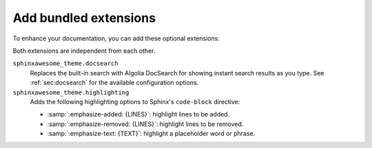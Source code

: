 Add bundled extensions
----------------------

To enhance your documentation,
you can add these optional extensions:

.. code-block:: python
   :caption: |conf|

   extensions += [
      "sphinxawesome_theme.docsearch",
      "sphinxawesome_theme.highlighting",
   ]

Both extensions are independent from each other.

``sphinxawesome_theme.docsearch``
   Replaces the built-in search with Algolia DocSearch for showing instant search results as you type.
   See :ref:`sec:docsearch` for the available configuration options.

``sphinxawesome_theme.highlighting``
   Adds the following highlighting options to Sphinx's ``code-block`` directive:

   - :samp:`:emphasize-added: {LINES}`: highlight lines to be added.
   - :samp:`:emphasize-removed: {LINES}`: highlight lines to be removed.
   - :samp:`:emphasize-text: {TEXT}`: highlight a placeholder word or phrase.

.. seealso::

   :doc:`/demo/code-blocks`,
   :confval:`sphinx:extensions`
